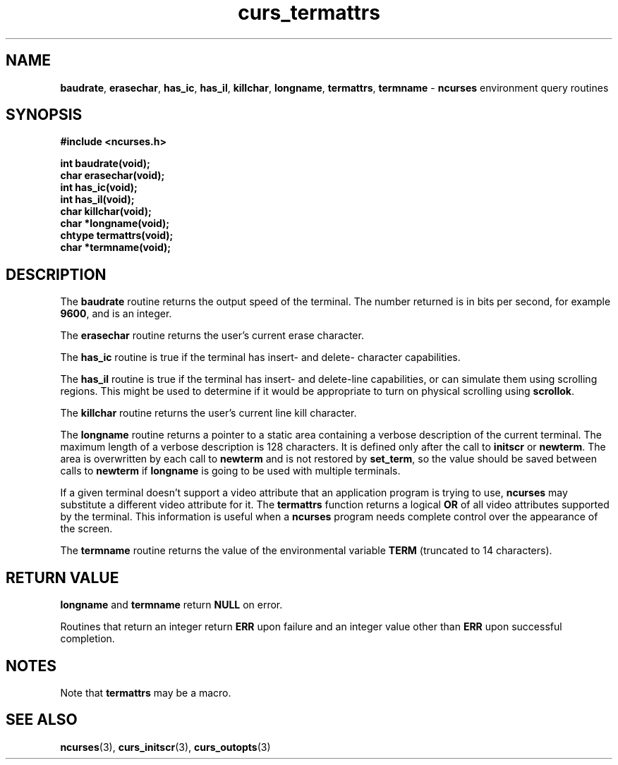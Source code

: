 .TH curs_termattrs 3 ""
.SH NAME
\fBbaudrate\fR, \fBerasechar\fR, \fBhas_ic\fR,
\fBhas_il\fR, \fBkillchar\fR, \fBlongname\fR, \fBtermattrs\fR,
\fBtermname\fR - \fBncurses\fR environment query routines
.SH SYNOPSIS
\fB#include <ncurses.h>\fR

\fBint baudrate(void);\fR
.br
\fBchar erasechar(void);\fR
.br
\fBint has_ic(void);\fR
.br
\fBint has_il(void);\fR
.br
\fBchar killchar(void);\fR
.br
\fBchar *longname(void);\fR
.br
\fBchtype termattrs(void);\fR
.br
\fBchar *termname(void);\fR
.br
.SH DESCRIPTION
The \fBbaudrate\fR routine returns the output speed of the terminal.  The
number returned is in bits per second, for example \fB9600\fR, and is an
integer.

The \fBerasechar\fR routine returns the user's current erase character.

The \fBhas_ic\fR routine is true if the terminal has insert- and delete-
character capabilities.

The \fBhas_il\fR routine is true if the terminal has insert- and delete-line
capabilities, or can simulate them using scrolling regions.  This might
be used to determine if it would be appropriate to turn on physical
scrolling using \fBscrollok\fR.

The \fBkillchar\fR routine returns the user's current line kill character.

The \fBlongname\fR routine returns a pointer to a static area
containing a verbose description of the current terminal.  The maximum
length of a verbose description is 128 characters.  It is defined only
after the call to \fBinitscr\fR or \fBnewterm\fR.  The area is
overwritten by each call to \fBnewterm\fR and is not restored by
\fBset_term\fR, so the value should be saved between calls to
\fBnewterm\fR if \fBlongname\fR is going to be used with multiple
terminals.

If a given terminal doesn't support a video attribute that an
application program is trying to use, \fBncurses\fR may substitute a
different video attribute for it.  The \fBtermattrs\fR function
returns a logical \fBOR\fR of all video attributes supported by the
terminal.  This information is useful when a \fBncurses\fR program
needs complete control over the appearance of the screen.

The \fBtermname\fR routine returns the value of the environmental
variable \fBTERM\fR (truncated to 14 characters).
.SH RETURN VALUE
\fBlongname\fR and \fBtermname\fR return \fBNULL\fR on error.

Routines that return an integer return \fBERR\fR upon failure and an integer
value other than \fBERR\fR upon successful completion.
.SH NOTES
Note that \fBtermattrs\fR may be a macro.
.SH SEE ALSO
\fBncurses\fR(3), \fBcurs_initscr\fR(3), \fBcurs_outopts\fR(3)
.\"#
.\"# The following sets edit modes for GNU EMACS
.\"# Local Variables:
.\"# mode:nroff
.\"# fill-column:79
.\"# End:
